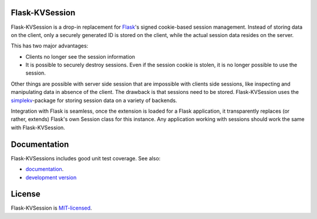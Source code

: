 Flask-KVSession
===============

.. image:: https://travis-ci.org/mbr/flask-kvsession.svg?branch=master
           :target: https://travis-ci.org/mbr/flask-kvsession

Flask-KVSession is a drop-in replacement for `Flask
<http://flask.pocoo.org>`_'s signed cookie-based session management. Instead of
storing data on the client, only a securely generated ID is stored on the
client, while the actual session data resides on the server.

This has two major advantages:

* Clients no longer see the session information
* It is possible to securely destroy sessions. Even if the session cookie is
  stolen, it is no longer possible to use the session.

Other things are possible with server side session that are impossible with
clients side sessions, like inspecting and manipulating data in absence of the
client. The drawback is that sessions need to be stored. Flask-KVSession uses
the `simplekv <http://github.com/mbr/simplekv>`_-package for storing session
data on a variety of backends.

Integration with Flask is seamless, once the extension is loaded for a Flask
application, it transparently replaces (or rather, extends) Flask's own Session
class for this instance. Any application working with sessions should work the
same with Flask-KVSession.

Documentation
=============
Flask-KVSessions includes good unit test coverage. See also:

* `documentation <http://flask-kvsession.readthedocs.org>`_.
* `development version
  <https://github.com/mbr/flask-kvsession/tarball/master#egg=Flask-KVSession>`_

License
=======
Flask-KVSession is `MIT-licensed
<https://github.com/mbr/flask-kvsession/blob/master/LICENSE>`_.
